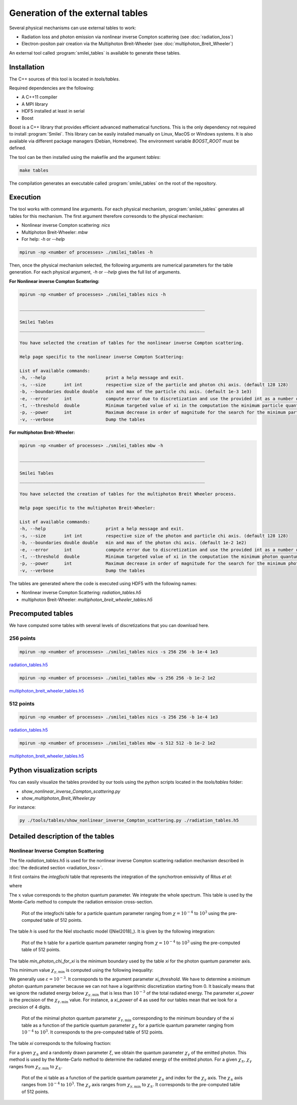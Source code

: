 .. _tablePage:

Generation of the external tables
--------------------------------------------------------------------------------

Several physical mechanisms can use external tables to work:

* Radiation loss and photon emission via nonlinear inverse Compton scattering (see :doc:`radiation_loss`)
* Electron-positon pair creation via the Multiphoton Breit-Wheeler (see :doc:`multiphoton_Breit_Wheeler`)

An external tool called :program:`smilei_tables` is available to generate these tables.

Installation
^^^^^^^^^^^^^^^^^^^^^^^^^^^^^^^^^^^^^^^^^^^^^^^^^^^^^^^^^^^^^^^^^^^^^^^^^^^^^^^^

The C++ sources of this tool is located in `tools/tables`.

Required dependencies are the following:

* A C++11 compiler
* A MPI library
* HDF5 installed at least in serial
* Boost

Boost is a C++ library that provides efficient advanced mathematical functions.
This is the only dependency not required to install :program:`Smilei`.
This library can be easily installed manually on Linux, MacOS or Windows systems.
It is also available via different package managers (Debian, Homebrew).
The environment variable `BOOST_ROOT` must be defined.

The tool can be then installed using the makefile and the argument `tables`:

.. code-block:: bash

  make tables

The compilation generates an executable called :program:`smilei_tables` on the root of the repository.

Execution
^^^^^^^^^^^^^^^^^^^^^^^^^^^^^^^^^^^^^^^^^^^^^^^^^^^^^^^^^^^^^^^^^^^^^^^^^^^^^^^^

The tool works with command line arguments.
For each physical mechanism, :program:`smilei_tables` generates all tables for this mechanism.
The first argument therefore corresonds to the physical mechanism:

* Nonlinear inverse Compton scattering: `nics`
* Multiphoton Breit-Wheeler: `mbw`
* For help: `-h` or `--help`

.. code-block:: bash

  mpirun -np <number of processes> ./smilei_tables -h

Then, once the physical mechanism selected, the following arguments are numerical parameters for the table generation.
For each physical argument, `-h` or `--help` gives the full list of arguments.

**For Nonlinear inverse Compton Scattering:**

.. code-block:: bash

  mpirun -np <number of processes> ./smilei_tables nics -h

  _______________________________________________________________________

  Smilei Tables
  _______________________________________________________________________

  You have selected the creation of tables for the nonlinear inverse Compton scattering.

  Help page specific to the nonlinear inverse Compton Scattering:

  List of available commands:
  -h, --help                       print a help message and exit.
  -s, --size       int int         respective size of the particle and photon chi axis. (default 128 128)
  -b, --boundaries double double   min and max of the particle chi axis. (default 1e-3 1e3)
  -e, --error      int             compute error due to discretization and use the provided int as a number of draws. (default 0)
  -t, --threshold  double          Minimum targeted value of xi in the computation the minimum particle quantum parameter. (default 1e-3)
  -p, --power      int             Maximum decrease in order of magnitude for the search for the minimum particle quantum parameter. (default 4)
  -v, --verbose                    Dump the tables

**For multiphoton Breit-Wheeler:**

.. code-block:: bash

  mpirun -np <number of processes> ./smilei_tables mbw -h

  _______________________________________________________________________

  Smilei Tables
  _______________________________________________________________________

  You have selected the creation of tables for the multiphoton Breit Wheeler process.

  Help page specific to the multiphoton Breit-Wheeler:

  List of available commands:
  -h, --help                       print a help message and exit.
  -s, --size       int int         respective size of the photon and particle chi axis. (default 128 128)
  -b, --boundaries double double   min and max of the photon chi axis. (default 1e-2 1e2)
  -e, --error      int             compute error due to discretization and use the provided int as a number of draws. (default 0)
  -t, --threshold  double          Minimum targeted value of xi in the computation the minimum photon quantum parameter. (default 1e-3)
  -p, --power      int             Maximum decrease in order of magnitude for the search for the minimum photon quantum parameter. (default 4)
  -v, --verbose                    Dump the tables

The tables are generated where the code is executed using HDF5 with the following names:

* Nonlinear inverse Compton Scattering: `radiation_tables.h5`
* multiphoton Breit-Wheeler: `multiphoton_breit_wheeler_tables.h5`

Precomputed tables
^^^^^^^^^^^^^^^^^^^^^^^^^^^^^^^^^^^^^^^^^^^^^^^^^^^^^^^^^^^^^^^^^^^^^^^^^^^^^^^^

We have computed some tables with several levels of discretizations that you can download here.

256 points
"""""""""""

.. code-block:: bash

  mpirun -np <number of processes> ./smilei_tables nics -s 256 256 -b 1e-4 1e3
  
`radiation_tables.h5 <http://mdls-internet.extra.cea.fr/projects/Smilei/uploads/tables_256/radiation_tables.h5>`_

.. code-block:: bash

  mpirun -np <number of processes> ./smilei_tables mbw -s 256 256 -b 1e-2 1e2

`multiphoton_breit_wheeler_tables.h5 <http://mdls-internet.extra.cea.fr/projects/Smilei/uploads/tables_256/multiphoton_breit_wheeler_tables.h5>`_

512 points
"""""""""""

.. code-block:: bash

  mpirun -np <number of processes> ./smilei_tables nics -s 256 256 -b 1e-4 1e3
  
`radiation_tables.h5 <http://mdls-internet.extra.cea.fr/projects/Smilei/uploads/tables_512/radiation_tables.h5>`_

.. code-block:: bash

  mpirun -np <number of processes> ./smilei_tables mbw -s 512 512 -b 1e-2 1e2

`multiphoton_breit_wheeler_tables.h5 <http://mdls-internet.extra.cea.fr/projects/Smilei/uploads/tables_512/multiphoton_breit_wheeler_tables.h5>`_

Python visualization scripts
^^^^^^^^^^^^^^^^^^^^^^^^^^^^^^^^^^^^^^^^^^^^^^^^^^^^^^^^^^^^^^^^^^^^^^^^^^^^^^^^

You can easily visualize the tables provided by our tools using the python scripts located in the `tools/tables` folder:

* `show_nonlinear_inverse_Compton_scattering.py`
* `show_multiphoton_Breit_Wheeler.py`

For instance:

.. code-block:: bash

  py ./tools/tables/show_nonlinear_inverse_Compton_scattering.py ./radiation_tables.h5

Detailed description of the tables
^^^^^^^^^^^^^^^^^^^^^^^^^^^^^^^^^^^^^^^^^^^^^^^^^^^^^^^^^^^^^^^^^^^^^^^^^^^^^^^^

Nonlinear Inverse Compton Scattering
""""""""""""""""""""""""""""""""""""

The file `radiation_tables.h5` is used for the nonlinear inverse Compton scattering radiation
mechanism described in :doc:`the dedicated section <radiation_loss>`.

It first contains the `integfochi` table that represents
the integration of the synchortron emissivity of Ritus *et al*:

.. math::
  :label: eq_integfochi

  \int_{0}^{\chi_\pm}  \frac{S(\chi_\pm , x)}{x} dx = \int_{0}^{\chi_\pm} \frac{2 x}{ 3 \chi_\pm^2} \left[ \int_{2y}^{+\infty}{K_{1/3(y)}dy} - \frac{2 + 3 x y}{2} K_{2/3}(\nu) \right] dx

where

.. math::
  :label: eq_y
  
  y = \frac{x}{3 \chi_\pm (\chi_\pm - x)}

The :math:`x` value corresponds to the photon quantum parameter.
We integrate the whole spectrum.
This table is used by the Monte-Carlo method to compute the radiation emission cross-section.

.. _nics_integration_F_over_chi:

.. figure:: _static/nics/nics_integration_F_over_chi.png
  :scale: 50 %

  Plot of the integfochi table for a particle quantum parameter ranging
  from :math:`\chi = 10^{-4}` to :math:`10^{3}` using the pre-computed table of 512 points.
  
The table `h` is used for the Niel stochastic model ([Niel2018]_).
It is given by the following integration:

.. math::
  :label: eq_h_Nielh

    h \left( \chi \right) = \frac{9 \sqrt{3}}{4 \pi} \int_0^{+\infty}{d\nu
    \left[ \frac{2\chi^3 \nu^3}{\left( 2 + 3\nu\chi \right)^3} K_{5/3}(\nu)
    + \frac{54 \chi^5 \nu^4}{\left( 2 + 3 \nu \chi \right)^5} K_{2/3}(\nu) \right]}
  
.. _nics_h_for_niel:

.. figure:: _static/nics/nics_h_niel.png
  :scale: 50 %

  Plot of the h table for a particle quantum parameter ranging
  from :math:`\chi = 10^{-4}` to :math:`10^{3}` using the pre-computed table of 512 points.

The table `min_photon_chi_for_xi` is the minimum boundary used
by the table `xi` for the photon quantum parameter axis.

This minimum value :math:`\chi_{\gamma,\min}` is computed using the following inequality:

.. math::
  :label: eq_nics_min_photon_chi_for_xi

    \frac{\displaystyle{\int_0^{\chi_{\gamma,\min}}{S(\chi_\pm, x) / x
    dx}}}{\displaystyle{\int_0^{\chi_\pm}{S(\chi_\pm, x) / x dx}}} < \varepsilon

We generally use :math:`\varepsilon = 10^{-3}`.
It corresponds to the argument parameter `xi_threshold`.
We have to determine a minimum photon quantum parameter because
we can not have a logarithmic discretization starting from 0.
It basically means that we ignore the radiated energy below :math:`\chi_{\gamma,\min}`
that is less than :math:`10^{-3}` of the total radiated energy.
The parameter `xi_power` is the precision of the :math:`\chi_{\gamma,\min}` value.
For instance, a `xi_power` of 4 as used for our tables mean that we look for a precision of 4 digits.

.. _nics_min_photon_chi:

.. figure:: _static/nics/nics_min_photon_chi.png
  :scale: 50 %

  Plot of the minimal photon quantum parameter :math:`\chi_{\gamma,\min}` corresponding to the minimum boundary of the xi table
  as a function of the particle quantum parameter :math:`\chi_\pm` for a particle quantum parameter ranging
  from :math:`10^{-4}` to :math:`10^{3}`. It corresponds to the pre-computed table of 512 points.

The table `xi` corresponds to the following fraction:

.. math::
  :label: eq_nics_xi

    \xi = \frac{\displaystyle{\int_0^{\chi_{\gamma}}{S(\chi_\pm, x) / x
    dx}}}{\displaystyle{\int_0^{\chi_\pm}{S(\chi_\pm, x) / x dx}}}

For a given :math:`\chi_\pm` and a randomly drawn parameter :math:`\xi`,
we obtain the quantum parameter :math:`\chi_\gamma` of the emitted photon.
This method is used by the Monte-Carlo method to determine the radiated energy of the emitted photon.
For a given :math:`\chi_\pm`, :math:`\chi_\gamma` ranges from :math:`\chi_{\gamma,\min}` to :math:`\chi_\pm`.

.. _nics_xi:

.. figure:: _static/nics/nics_xi.png
  :scale: 50 %

  Plot of the xi table as a function of the particle quantum parameter :math:`\chi_\pm`
  and index for the :math:`\chi_\gamma` axis.
  The :math:`\chi_\pm` axis ranges from :math:`10^{-4}` to :math:`10^{3}`.
  The :math:`\chi_\gamma` axis ranges from :math:`\chi_{\gamma,\min}` to :math:`\chi_\pm`.
  It corresponds to the pre-computed table of 512 points.
